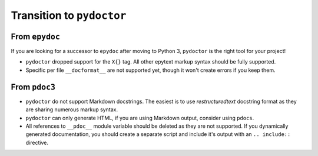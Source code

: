 Transition to ``pydoctor``
==========================


From ``epydoc``
---------------

If you are looking for a successor to ``epydoc`` after moving to Python 3, ``pydoctor`` is the right tool for your project!

- ``pydoctor`` dropped support for the ``X{}`` tag. All other epytext markup syntax should be fully supported.

- Specific per file ``__docformat__`` are not supported yet, though it won't create errors if you keep them.


From ``pdoc3``
--------------

- ``pydoctor`` do not support Markdown docstrings. The easiest is to use *restructuredtext* docstring format as they are sharing numerous markup syntax.

- ``pydoctor`` can only generate HTML, if you are using Markdown output, consider using ``pdocs``.

- All references to ``__pdoc__`` module variable should be deleted as they are not supported. If you dynamically generated documentation, you should create a separate script and include it's output with an ``.. include::`` directive.
